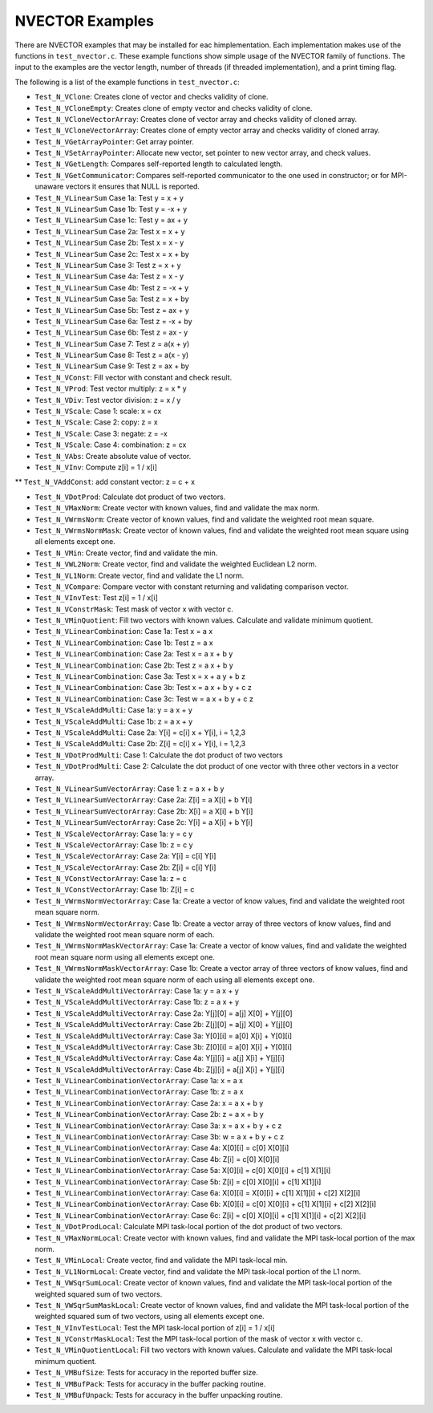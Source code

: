 ..
   Programmer(s): Daniel R. Reynolds @ UMBC
   ----------------------------------------------------------------
   SUNDIALS Copyright Start
   Copyright (c) 2025, Lawrence Livermore National Security,
   University of Maryland Baltimore County, and the SUNDIALS contributors.
   Copyright (c) 2013, Lawrence Livermore National Security
   and Southern Methodist University.
   Copyright (c) 2002, Lawrence Livermore National Security.
   All rights reserved.

   See the top-level LICENSE and NOTICE files for details.

   SPDX-License-Identifier: BSD-3-Clause
   SUNDIALS Copyright End
   ----------------------------------------------------------------

.. _NVectors.Examples:

NVECTOR Examples
================

There are NVECTOR examples that may be installed for eac himplementation.
Each implementation makes use of the functions in ``test_nvector.c``.
These example functions show simple usage of the NVECTOR family
of functions. The input to the examples are the vector length, number
of threads (if threaded implementation), and a print timing flag.

The following is a list of the example functions in ``test_nvector.c``:

* ``Test_N_VClone``: Creates clone of vector and checks validity of clone.

* ``Test_N_VCloneEmpty``: Creates clone of empty vector and checks validity of clone.

* ``Test_N_VCloneVectorArray``: Creates clone of vector array and checks validity of cloned array.

* ``Test_N_VCloneVectorArray``: Creates clone of empty vector array and checks validity of cloned array.

* ``Test_N_VGetArrayPointer``: Get array pointer.

* ``Test_N_VSetArrayPointer``: Allocate new vector, set pointer to new vector array, and check values.

* ``Test_N_VGetLength``: Compares self-reported length to calculated length.

* ``Test_N_VGetCommunicator``: Compares self-reported communicator to the one used in constructor; or for MPI-unaware vectors it ensures that NULL is reported.

* ``Test_N_VLinearSum`` Case 1a: Test y =  x + y

* ``Test_N_VLinearSum`` Case 1b: Test y = -x + y

* ``Test_N_VLinearSum`` Case 1c: Test y = ax + y

* ``Test_N_VLinearSum`` Case 2a: Test x =  x + y

* ``Test_N_VLinearSum`` Case 2b: Test x =  x - y

* ``Test_N_VLinearSum`` Case 2c: Test x =  x + by

* ``Test_N_VLinearSum`` Case 3:  Test z =  x + y

* ``Test_N_VLinearSum`` Case 4a: Test z =  x - y

* ``Test_N_VLinearSum`` Case 4b: Test z = -x + y

* ``Test_N_VLinearSum`` Case 5a: Test z =  x + by

* ``Test_N_VLinearSum`` Case 5b: Test z = ax + y

* ``Test_N_VLinearSum`` Case 6a: Test z = -x + by

* ``Test_N_VLinearSum`` Case 6b: Test z = ax - y

* ``Test_N_VLinearSum`` Case 7:  Test z = a(x + y)

* ``Test_N_VLinearSum`` Case 8:  Test z = a(x - y)

* ``Test_N_VLinearSum`` Case 9:  Test z = ax + by

* ``Test_N_VConst``: Fill vector with constant and check result.

* ``Test_N_VProd``: Test vector multiply: z = x * y

* ``Test_N_VDiv``: Test vector division: z = x / y

* ``Test_N_VScale``: Case 1: scale: x = cx

* ``Test_N_VScale``: Case 2: copy: z = x

* ``Test_N_VScale``: Case 3: negate: z = -x

* ``Test_N_VScale``: Case 4: combination: z = cx

* ``Test_N_VAbs``: Create absolute value of vector.

* ``Test_N_VInv``: Compute z[i] = 1 / x[i]

** ``Test_N_VAddConst``: add constant vector: z = c + x

* ``Test_N_VDotProd``: Calculate dot product of two vectors.

* ``Test_N_VMaxNorm``: Create vector with known values, find and validate the max norm.

* ``Test_N_VWrmsNorm``: Create vector of known values, find and validate the weighted root mean square.

* ``Test_N_VWrmsNormMask``: Create vector of known values, find and validate the weighted root mean square using all elements except one.

* ``Test_N_VMin``: Create vector, find and validate the min.

* ``Test_N_VWL2Norm``: Create vector, find and validate the weighted Euclidean L2 norm.

* ``Test_N_VL1Norm``: Create vector, find and validate the L1 norm.

* ``Test_N_VCompare``: Compare vector with constant returning and validating comparison vector.

* ``Test_N_VInvTest``: Test z[i] = 1 / x[i]

* ``Test_N_VConstrMask``: Test mask of vector x with vector c.

* ``Test_N_VMinQuotient``: Fill two vectors with known values. Calculate and validate minimum quotient.

* ``Test_N_VLinearCombination``: Case 1a: Test x = a x

* ``Test_N_VLinearCombination``: Case 1b: Test z = a x

* ``Test_N_VLinearCombination``: Case 2a: Test x = a x + b y

* ``Test_N_VLinearCombination``: Case 2b: Test z = a x + b y

* ``Test_N_VLinearCombination``: Case 3a: Test x = x + a y + b z

* ``Test_N_VLinearCombination``: Case 3b: Test x = a x + b y + c z

* ``Test_N_VLinearCombination``: Case 3c: Test w = a x + b y + c z

* ``Test_N_VScaleAddMulti``: Case 1a: y = a x + y

* ``Test_N_VScaleAddMulti``: Case 1b: z = a x + y

* ``Test_N_VScaleAddMulti``: Case 2a: Y[i] = c[i] x + Y[i], i = 1,2,3

* ``Test_N_VScaleAddMulti``: Case 2b: Z[i] = c[i] x + Y[i], i = 1,2,3

* ``Test_N_VDotProdMulti``: Case 1: Calculate the dot product of two vectors

* ``Test_N_VDotProdMulti``: Case 2: Calculate the dot product of one vector with three other vectors in a vector array.

* ``Test_N_VLinearSumVectorArray``: Case 1: z = a x + b y

* ``Test_N_VLinearSumVectorArray``: Case 2a: Z[i] = a X[i] + b Y[i]

* ``Test_N_VLinearSumVectorArray``: Case 2b: X[i] = a X[i] + b Y[i]

* ``Test_N_VLinearSumVectorArray``: Case 2c: Y[i] = a X[i] + b Y[i]

* ``Test_N_VScaleVectorArray``: Case 1a: y = c y

* ``Test_N_VScaleVectorArray``: Case 1b: z = c y

* ``Test_N_VScaleVectorArray``: Case 2a: Y[i] = c[i] Y[i]

* ``Test_N_VScaleVectorArray``: Case 2b: Z[i] = c[i] Y[i]

* ``Test_N_VConstVectorArray``: Case 1a: z = c

* ``Test_N_VConstVectorArray``: Case 1b: Z[i] = c

* ``Test_N_VWrmsNormVectorArray``: Case 1a: Create a vector of know values, find and validate the weighted root mean square norm.

* ``Test_N_VWrmsNormVectorArray``: Case 1b: Create a vector array of three vectors of know values, find and validate the weighted root mean square norm of each.

* ``Test_N_VWrmsNormMaskVectorArray``: Case 1a: Create a vector of know values, find and validate the weighted root mean square norm using all elements except one.

* ``Test_N_VWrmsNormMaskVectorArray``: Case 1b: Create a vector array of three vectors of know values, find and validate the weighted root mean square norm of each using all elements except one.

* ``Test_N_VScaleAddMultiVectorArray``: Case 1a: y = a x + y

* ``Test_N_VScaleAddMultiVectorArray``: Case 1b: z = a x + y

* ``Test_N_VScaleAddMultiVectorArray``: Case 2a: Y[j][0] = a[j] X[0] + Y[j][0]

* ``Test_N_VScaleAddMultiVectorArray``: Case 2b: Z[j][0] = a[j] X[0] + Y[j][0]

* ``Test_N_VScaleAddMultiVectorArray``: Case 3a: Y[0][i] = a[0] X[i] + Y[0][i]

* ``Test_N_VScaleAddMultiVectorArray``: Case 3b: Z[0][i] = a[0] X[i] + Y[0][i]

* ``Test_N_VScaleAddMultiVectorArray``: Case 4a: Y[j][i] = a[j] X[i] + Y[j][i]

* ``Test_N_VScaleAddMultiVectorArray``: Case 4b: Z[j][i] = a[j] X[i] + Y[j][i]

* ``Test_N_VLinearCombinationVectorArray``: Case 1a: x = a x

* ``Test_N_VLinearCombinationVectorArray``: Case 1b: z = a x

* ``Test_N_VLinearCombinationVectorArray``: Case 2a: x = a x + b y

* ``Test_N_VLinearCombinationVectorArray``: Case 2b: z = a x + b y

* ``Test_N_VLinearCombinationVectorArray``: Case 3a: x = a x + b y + c z

* ``Test_N_VLinearCombinationVectorArray``: Case 3b: w = a x + b y + c z

* ``Test_N_VLinearCombinationVectorArray``: Case 4a: X[0][i] = c[0] X[0][i]

* ``Test_N_VLinearCombinationVectorArray``: Case 4b: Z[i] = c[0] X[0][i]

* ``Test_N_VLinearCombinationVectorArray``: Case 5a: X[0][i] = c[0] X[0][i] + c[1] X[1][i]

* ``Test_N_VLinearCombinationVectorArray``: Case 5b: Z[i] = c[0] X[0][i] + c[1] X[1][i]

* ``Test_N_VLinearCombinationVectorArray``: Case 6a: X[0][i] = X[0][i] + c[1] X[1][i] + c[2] X[2][i]

* ``Test_N_VLinearCombinationVectorArray``: Case 6b: X[0][i] = c[0] X[0][i] + c[1] X[1][i] + c[2] X[2][i]

* ``Test_N_VLinearCombinationVectorArray``: Case 6c: Z[i] = c[0] X[0][i] + c[1] X[1][i] + c[2] X[2][i]

* ``Test_N_VDotProdLocal``: Calculate MPI task-local portion of the dot product of two vectors.

* ``Test_N_VMaxNormLocal``: Create vector with known values, find and validate the MPI task-local portion of the max norm.

* ``Test_N_VMinLocal``: Create vector, find and validate the MPI task-local min.

* ``Test_N_VL1NormLocal``: Create vector, find and validate the MPI task-local portion of the L1 norm.

* ``Test_N_VWSqrSumLocal``: Create vector of known values, find and validate the MPI task-local portion of the weighted squared sum of two vectors.

* ``Test_N_VWSqrSumMaskLocal``: Create vector of known values, find and validate the MPI task-local portion of the weighted squared sum of two vectors, using all elements except one.

* ``Test_N_VInvTestLocal``: Test the MPI task-local portion of z[i] = 1 / x[i]

* ``Test_N_VConstrMaskLocal``: Test the MPI task-local portion of the mask of vector x with vector c.

* ``Test_N_VMinQuotientLocal``: Fill two vectors with known values. Calculate and validate the MPI task-local minimum quotient.

* ``Test_N_VMBufSize``: Tests for accuracy in the reported buffer size.

* ``Test_N_VMBufPack``: Tests for accuracy in the buffer packing routine.

* ``Test_N_VMBufUnpack``: Tests for accuracy in the buffer unpacking routine.
